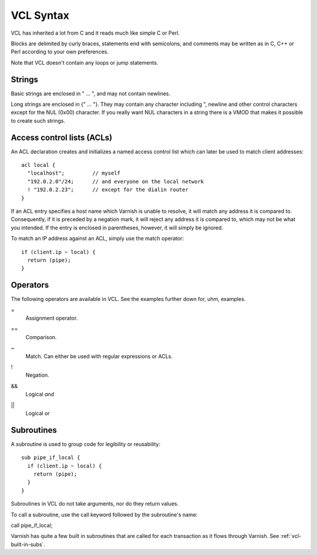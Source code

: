 VCL Syntax
----------

VCL has inherited a lot from C and it reads much like simple C or Perl.

Blocks are delimited by curly braces, statements end with semicolons,
and comments may be written as in C, C++ or Perl according to your own
preferences.

Note that VCL doesn't contain any loops or jump statements.


Strings
~~~~~~~

Basic strings are enclosed in " ... ", and may not contain newlines.

Long strings are enclosed in {" ... "}. They may contain any character
including ", newline and other control characters except for the NUL
(0x00) character. If you really want NUL characters in a string there
is a VMOD that makes it possible to create such strings.


Access control lists (ACLs)
~~~~~~~~~~~~~~~~~~~~~~~~~~~

An ACL declaration creates and initializes a named access control list
which can later be used to match client addresses::

       acl local {
         "localhost";         // myself
         "192.0.2.0"/24;      // and everyone on the local network
         ! "192.0.2.23";      // except for the dialin router
       }

If an ACL entry specifies a host name which Varnish is unable to
resolve, it will match any address it is compared to.  Consequently,
if it is preceded by a negation mark, it will reject any address it is
compared to, which may not be what you intended.  If the entry is
enclosed in parentheses, however, it will simply be ignored.

To match an IP address against an ACL, simply use the match operator::

       if (client.ip ~ local) {
         return (pipe);
       }

Operators
~~~~~~~~~

The following operators are available in VCL. See the examples further
down for, uhm, examples.

= 
 Assignment operator.

== 
 Comparison.

~
 Match. Can either be used with regular expressions or ACLs.

!
 Negation.

&&
 Logical *and*

||
 Logical *or*


Subroutines
~~~~~~~~~~~

A subroutine is used to group code for legibility or reusability:
::
  
  sub pipe_if_local {
    if (client.ip ~ local) {
      return (pipe);
    }
  }

Subroutines in VCL do not take arguments, nor do they return values.

To call a subroutine, use the call keyword followed by the subroutine's name:

call pipe_if_local;

Varnish has quite a few built in subroutines that are called for each transaction as it flows through Varnish. See :ref:`vcl-built-in-subs`.
